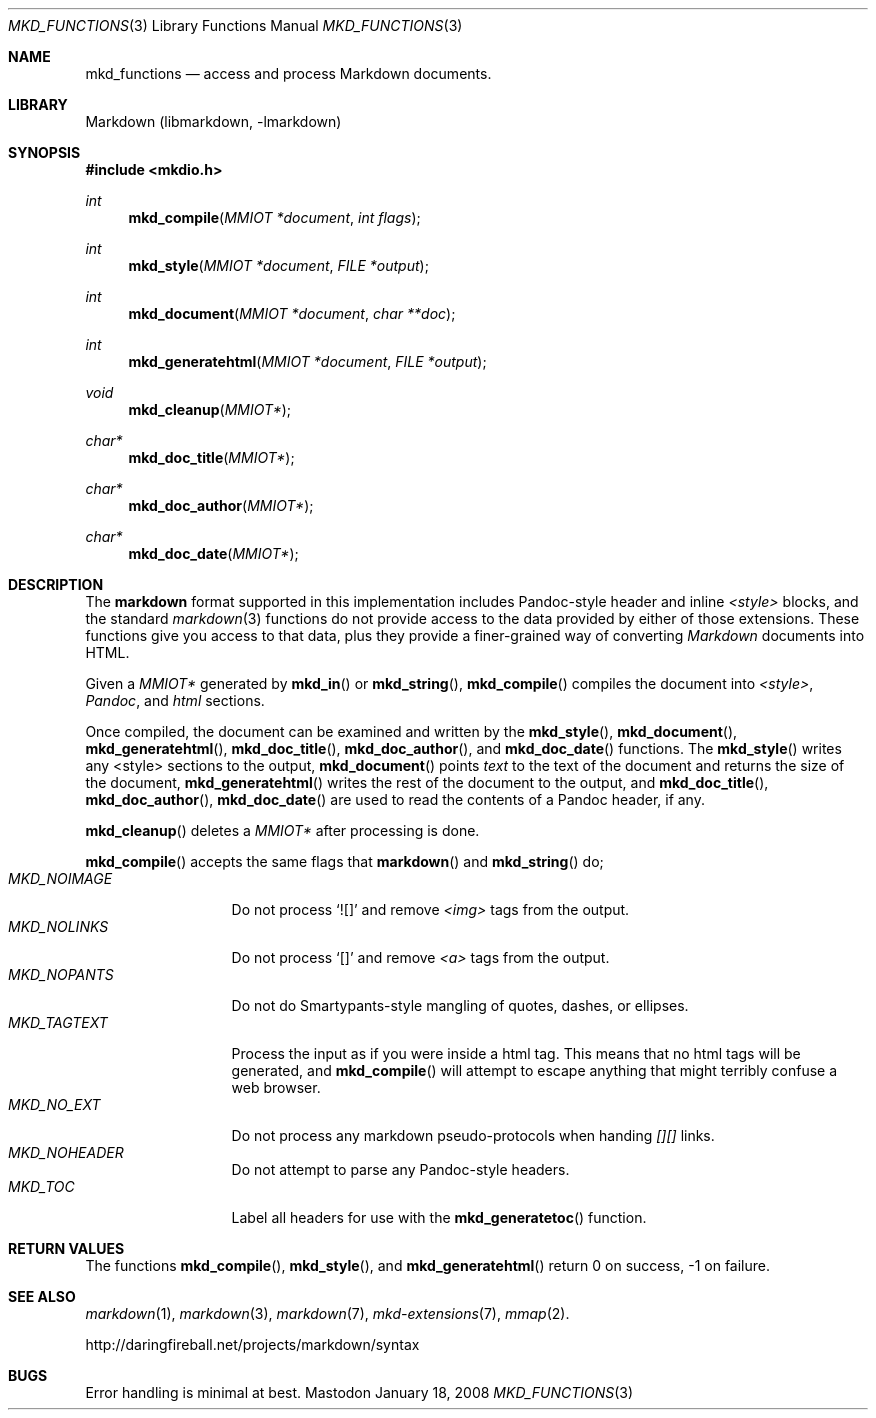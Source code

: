 .\"
.Dd January 18, 2008
.Dt MKD_FUNCTIONS 3
.Os Mastodon
.Sh NAME
.Nm mkd_functions 
.Nd access and process Markdown documents.
.Sh LIBRARY
Markdown 
.Pq libmarkdown , -lmarkdown
.Sh SYNOPSIS
.Fd #include <mkdio.h>
.Ft int
.Fn mkd_compile "MMIOT *document" "int flags"
.Ft int
.Fn mkd_style  "MMIOT *document" "FILE *output"
.Ft int
.Fn mkd_document "MMIOT *document" "char **doc"
.Ft int
.Fn mkd_generatehtml  "MMIOT *document" "FILE *output"
.Ft void
.Fn mkd_cleanup "MMIOT*"
.Ft char*
.Fn mkd_doc_title "MMIOT*"
.Ft char*
.Fn mkd_doc_author "MMIOT*"
.Ft char*
.Fn mkd_doc_date "MMIOT*"
.Sh DESCRIPTION
.Pp
The
.Nm markdown
format supported in this implementation includes
Pandoc-style header and inline 
.Ar \<style\>
blocks, and the standard
.Xr markdown 3
functions do not provide access to
the data provided by either of those extensions.
These functions give you access to that data, plus
they provide a finer-grained way of converting
.Em Markdown 
documents into HTML.
.Pp
Given a
.Ar MMIOT*
generated by
.Fn mkd_in
or
.Fn mkd_string ,
.Fn mkd_compile
compiles the document into
.Em \<style\> ,
.Em Pandoc ,
and
.Em html
sections.
.Pp
Once compiled, the document can be examined and written
by the
.Fn mkd_style ,
.Fn mkd_document ,
.Fn mkd_generatehtml ,
.Fn mkd_doc_title ,
.Fn mkd_doc_author ,
and
.Fn mkd_doc_date
functions.
The 
.Fn mkd_style
writes any \<style\> sections to the output,
.Fn mkd_document
points
.Ar text
to the text of the document and returns the
size of the document,
.Fn mkd_generatehtml
writes the rest of the document to the output,
and 
.Fn mkd_doc_title ,
.Fn mkd_doc_author ,
.Fn mkd_doc_date
are used to read the contents of a Pandoc header,
if any.
.Pp
.Fn mkd_cleanup
deletes a
.Ar MMIOT*
after processing is done.
.Pp
.Fn mkd_compile
accepts the same flags that
.Fn markdown
and
.Fn mkd_string
do; 
.Bl -tag -width MKD_NOIMAGE -compact
.It Ar MKD_NOIMAGE
Do not process `![]' and
remove
.Em \<img\>
tags from the output.
.It Ar MKD_NOLINKS
Do not process `[]' and remove
.Em \<a\>
tags from the output.
.It Ar MKD_NOPANTS
Do not do Smartypants-style mangling of quotes, dashes, or ellipses.
.It Ar MKD_TAGTEXT
Process the input as if you were inside a html tag.  This means that
no html tags will be generated, and 
.Fn mkd_compile
will attempt to escape anything that might terribly confuse a 
web browser.
.It Ar MKD_NO_EXT
Do not process any markdown pseudo-protocols when
handing
.Ar [][]
links.
.It Ar MKD_NOHEADER
Do not attempt to parse any Pandoc-style headers.
.It Ar MKD_TOC
Label all headers for use with the
.Fn mkd_generatetoc
function.
.El
.Sh RETURN VALUES
The functions
.Fn mkd_compile ,
.Fn mkd_style ,
and
.Fn mkd_generatehtml
return 0 on success, -1 on failure.
.Sh SEE ALSO
.Xr markdown 1 ,
.Xr markdown 3 ,
.Xr markdown 7 ,
.Xr mkd-extensions 7 ,
.Xr mmap 2 .
.Pp
http://daringfireball.net/projects/markdown/syntax
.Sh BUGS
Error handling is minimal at best.
